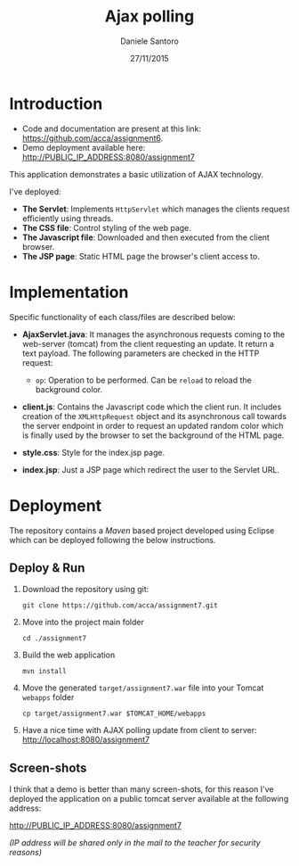 #+AUTHOR: Daniele Santoro
#+TITLE: Ajax polling
#+DATE: 27/11/2015

* Introduction
  - Code and documentation are present at this link: https://github.com/acca/assignment6.
  - Demo deployment available here: http://PUBLIC_IP_ADDRESS:8080/assignment7
  
  This application demonstrates a basic utilization of AJAX technology.

  I've deployed:
  - *The Servlet*: Implements =HttpServlet= which manages the clients request efficiently using threads.
  - *The CSS file*: Control styling of the web page.
  - *The Javascript file*: Downloaded and then executed from the client browser.
  - *The JSP page*: Static HTML page the browser's client access to.

* Implementation

  Specific functionality of each class/files are described below:

  - *AjaxServlet.java*: It manages the asynchronous requests coming to the web-server (tomcat) from the client requesting an update. It return a text payload. The following parameters are checked in the HTTP request:
   - =op=: Operation to be performed. Can be =reload= to reload the background color.

  - *client.js*: Contains the Javascript code which the client run. It includes creation of the =XMLHttpRequest= object and its asynchronous call towards the server endpoint in order to request an updated random color which is finally used by the browser to set the background of the HTML page.

  - *style.css*: Style for the index.jsp page.

  - *index.jsp*: Just a JSP page which redirect the user to the Servlet URL.
* Deployment
  The repository contains a /Maven/ based project developed using Eclipse which can be deployed following the below instructions.
** Deploy & Run
   1) Download the repository using git:
      #+BEGIN_EXAMPLE
      git clone https://github.com/acca/assignment7.git
      #+END_EXAMPLE
   2) Move into the project main folder
      #+BEGIN_EXAMPLE
      cd ./assignment7
      #+END_EXAMPLE
   3) Build the web application
      #+BEGIN_EXAMPLE
      mvn install
      #+END_EXAMPLE
   4) Move the generated =target/assignment7.war= file into your Tomcat =webapps= folder
      #+BEGIN_EXAMPLE
      cp target/assignment7.war $TOMCAT_HOME/webapps
      #+END_EXAMPLE
   5) Have a nice time with AJAX polling update from client to server:
      http://localhost:8080/assignment7

** Screen-shots
   I think that a demo is better than many screen-shots, for this reason I've deployed the application on a public tomcat server available at the following address:

   http://PUBLIC_IP_ADDRESS:8080/assignment7

   /(IP address will be shared only in the mail to the teacher for security reasons)/
